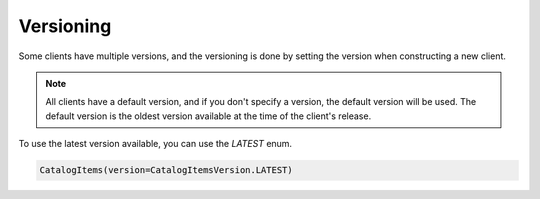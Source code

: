Versioning
==========


Some clients have multiple versions, and the versioning is done by setting the version when constructing a new client.

.. note::

    All clients have a default version, and if you don't specify a version, the default version will be used. The default version is the oldest version available at the time of the client's release.


To use the latest version available, you can use the `LATEST` enum.


.. code-block:: python

    CatalogItems(version=CatalogItemsVersion.LATEST)


.. automclass:: sp_api.api.CatalogItemsVersion

